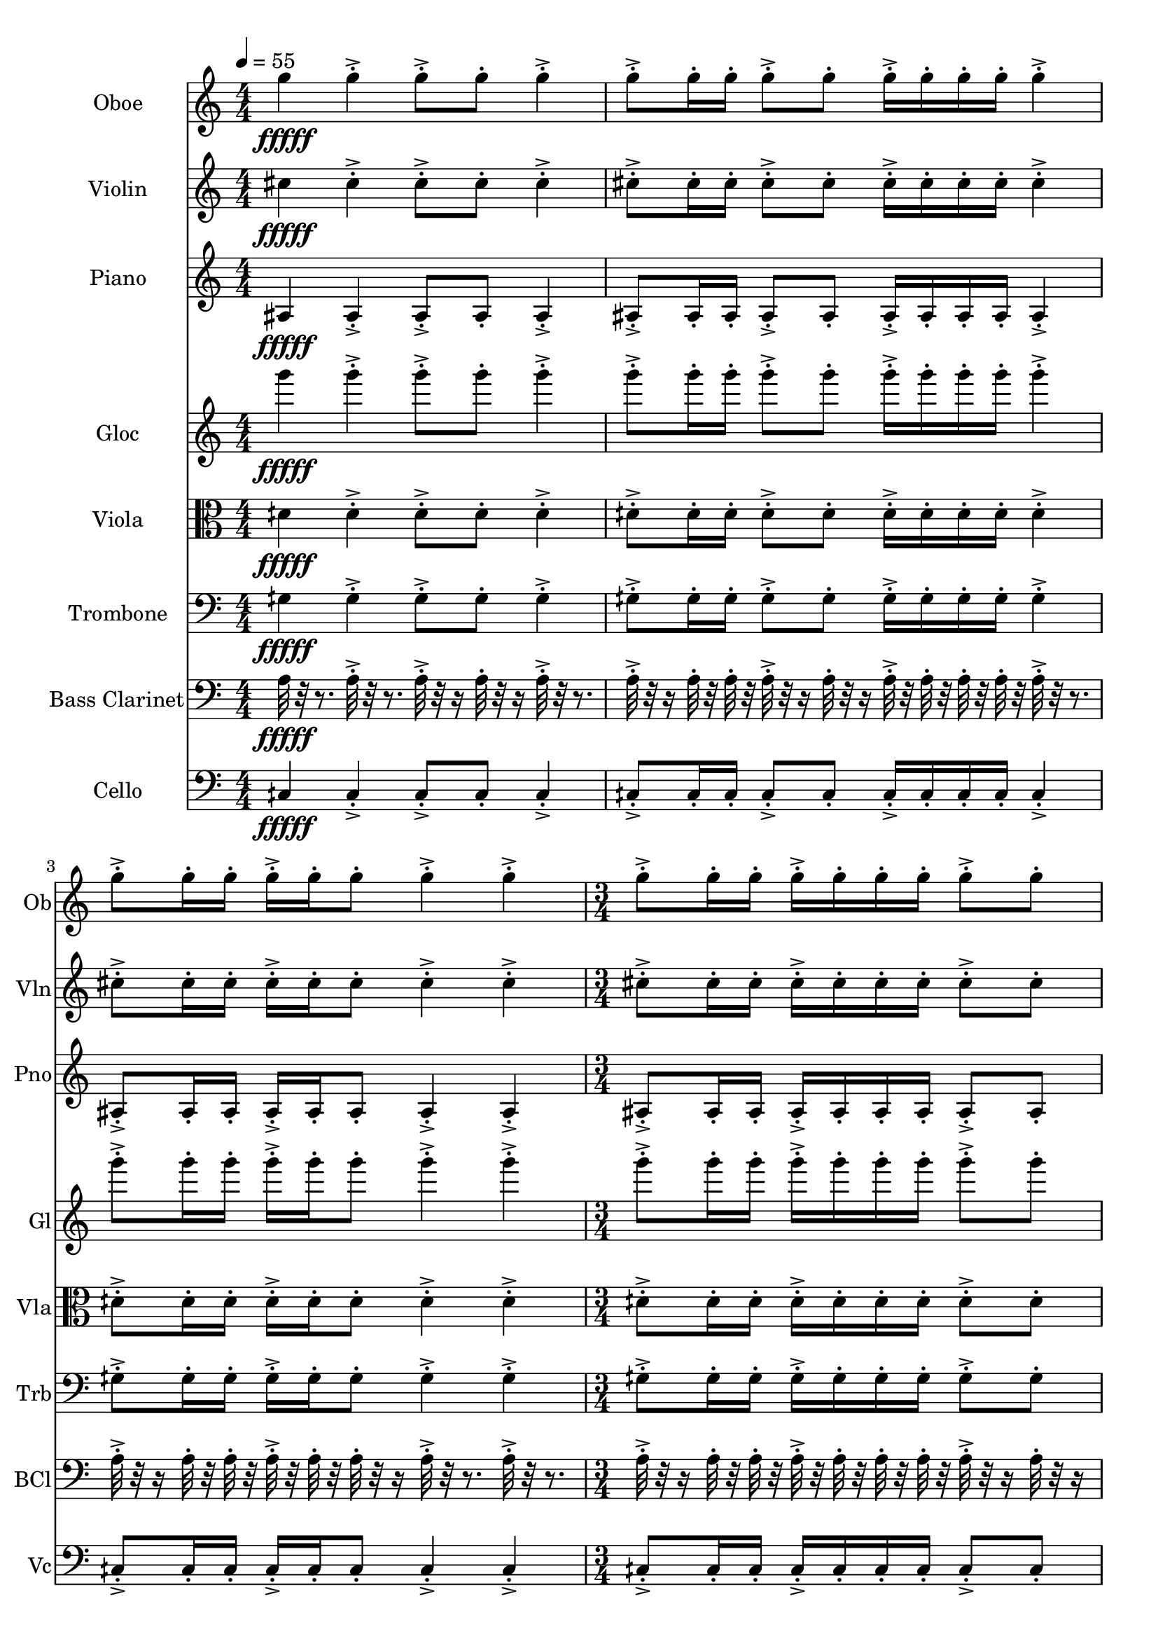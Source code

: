 \version "2.18.2"
\score {
  <<
  \new Staff \with {
    instrumentName = #"Oboe"
    shortInstrumentName = #"Ob"
  } 
  {
      \clef treble
      \numericTimeSignature
      \time 4/4
%   82 Ob G5  ["794.0368652343749", "79.22042959268147", "-64.76925659179688"]
      \tempo 4 = 55
      g''4\fffff   g''-.->    g''8-.-> g''-.    g''4-.->
      g''8-.-> g''16-. g''-.    g''8-.-> g''-.   g''16-.-> g''-.  g''-. g''-.    g''4-.-> 
      g''8-.-> g''16-.  g''16-.    g''-.-> g''-.  g''8-.    g''4-.->    g''-.->
      \time 3/4  g''8-.-> g''16-. g''-.    g''16-.-> g''-.  g''-. g''-.    g''8-.-> g''-.  
      \tempo 4 = 56
      g''4\fffff   g''-.->    g''8-.-> g''-.    g''4-.->
      g''8-.-> g''16-. g''-.    g''8-.-> g''-.   g''16-.-> g''-.  g''-. g''-.    g''4-.-> 
      g''8-.-> g''16-.  g''16-.    g''-.-> g''-.  g''8-.    g''4-.->    g''-.->
      \time 3/4  g''8-.-> g''16-. g''-.    g''16-.-> g''-.  g''-. g''-.    g''8-.-> g''-.  
      \tempo 4 = 57
      g''4\fffff   g''-.->    g''8-.-> g''-.    g''4-.->
      g''8-.-> g''16-. g''-.    g''8-.-> g''-.   g''16-.-> g''-.  g''-. g''-.    g''4-.-> 
      g''8-.-> g''16-.  g''16-.    g''-.-> g''-.  g''8-.    g''4-.->    g''-.->
      \time 3/4  g''8-.-> g''16-. g''-.    g''16-.-> g''-.  g''-. g''-.    g''8-.-> g''-.  
      \tempo 4 = 58
      g''4\fffff   g''-.->    g''8-.-> g''-.    g''4-.->
      g''8-.-> g''16-. g''-.    g''8-.-> g''-.   g''16-.-> g''-.  g''-. g''-.    g''4-.-> 
      g''8-.-> g''16-.  g''16-.    g''-.-> g''-.  g''8-.    g''4-.->    g''-.->
      \time 3/4  g''8-.-> g''16-. g''-.    g''16-.-> g''-.  g''-. g''-.    g''8-.-> g''-.  
      \tempo 4 = 59
      g''4\fffff   g''-.->    g''8-.-> g''-.    g''4-.->
      g''8-.-> g''16-. g''-.    g''8-.-> g''-.   g''16-.-> g''-.  g''-. g''-.    g''4-.-> 
      g''8-.-> g''16-.  g''16-.    g''-.-> g''-.  g''8-.    g''4-.->    g''-.->
      \time 3/4  g''8-.-> g''16-. g''-.    g''16-.-> g''-.  g''-. g''-.    g''8-.-> g''-.  
      \tempo 4 = 60
      g''4\fffff   g''-.->    g''8-.-> g''-.    g''4-.->
      g''8-.-> g''16-. g''-.    g''8-.-> g''-.   g''16-.-> g''-.  g''-. g''-.    g''4-.-> 
      g''8-.-> g''16-.  g''16-.    g''-.-> g''-.  g''8-.    g''4-.->    g''-.->
      \time 3/4  g''8-.-> g''16-. g''-.    g''16-.-> g''-.  g''-. g''-.    g''8-.-> g''-.  
      \tempo 4 = 61
      g''4\fffff   g''-.->    g''8-.-> g''-.    g''4-.->
      g''8-.-> g''16-. g''-.    g''8-.-> g''-.   g''16-.-> g''-.  g''-. g''-.    g''4-.-> 
      g''8-.-> g''16-.  g''16-.    g''-.-> g''-.  g''8-.    g''4-.->    g''-.->
      \time 3/4  g''8-.-> g''16-. g''-.    g''16-.-> g''-.  g''-. g''-.    g''8-.-> g''-.  
      \tempo 4 = 62
      g''4\fffff   g''-.->    g''8-.-> g''-.    g''4-.->
      g''8-.-> g''16-. g''-.    g''8-.-> g''-.   g''16-.-> g''-.  g''-. g''-.    g''4-.-> 
      g''8-.-> g''16-.  g''16-.    g''-.-> g''-.  g''8-.    g''4-.->    g''-.->
      \time 3/4  g''8-.-> g''16-. g''-.    g''16-.-> g''-.  g''-. g''-.    g''8-.-> g''-.  
  }
  
   \new Staff \with {
    instrumentName = #"Violin"
    shortInstrumentName = #"Vln"
  } 
  {
      \clef treble
%   79  Vln C# 5 ["558.5174560546874", "73.12918617650247", "-63.97966766357422"]
      cis''4\fffff   cis''-.->    cis''8-.-> cis''-.    cis''4-.->
      cis''8-.-> cis''16-. cis''-.    cis''8-.-> cis''-.   cis''16-.-> cis''-.  cis''-. cis''-.    cis''4-.-> 
      cis''8-.-> cis''16-.  cis''16-.    cis''-.-> cis''-.  cis''8-.    cis''4-.->    cis''-.->
      \time 3/4  cis''8-.-> cis''16-. cis''-.    cis''16-.-> cis''-.  cis''-. cis''-.    cis''8-.-> cis''-.  
      cis''4\fffff   cis''-.->    cis''8-.-> cis''-.    cis''4-.->
      cis''8-.-> cis''16-. cis''-.    cis''8-.-> cis''-.   cis''16-.-> cis''-.  cis''-. cis''-.    cis''4-.-> 
      cis''8-.-> cis''16-.  cis''16-.    cis''-.-> cis''-.  cis''8-.    cis''4-.->    cis''-.->
      \time 3/4  cis''8-.-> cis''16-. cis''-.    cis''16-.-> cis''-.  cis''-. cis''-.    cis''8-.-> cis''-.  
      cis''4\fffff   cis''-.->    cis''8-.-> cis''-.    cis''4-.->
      cis''8-.-> cis''16-. cis''-.    cis''8-.-> cis''-.   cis''16-.-> cis''-.  cis''-. cis''-.    cis''4-.-> 
      cis''8-.-> cis''16-.  cis''16-.    cis''-.-> cis''-.  cis''8-.    cis''4-.->    cis''-.->
      \time 3/4  cis''8-.-> cis''16-. cis''-.    cis''16-.-> cis''-.  cis''-. cis''-.    cis''8-.-> cis''-.  
      cis''4\fffff   cis''-.->    cis''8-.-> cis''-.    cis''4-.->
      cis''8-.-> cis''16-. cis''-.    cis''8-.-> cis''-.   cis''16-.-> cis''-.  cis''-. cis''-.    cis''4-.-> 
      cis''8-.-> cis''16-.  cis''16-.    cis''-.-> cis''-.  cis''8-.    cis''4-.->    cis''-.->
      \time 3/4  cis''8-.-> cis''16-. cis''-.    cis''16-.-> cis''-.  cis''-. cis''-.    cis''8-.-> cis''-.  
      cis''4\fffff   cis''-.->    cis''8-.-> cis''-.    cis''4-.->
      cis''8-.-> cis''16-. cis''-.    cis''8-.-> cis''-.   cis''16-.-> cis''-.  cis''-. cis''-.    cis''4-.-> 
      cis''8-.-> cis''16-.  cis''16-.    cis''-.-> cis''-.  cis''8-.    cis''4-.->    cis''-.->
      \time 3/4  cis''8-.-> cis''16-. cis''-.    cis''16-.-> cis''-.  cis''-. cis''-.    cis''8-.-> cis''-.  
      cis''4\fffff   cis''-.->    cis''8-.-> cis''-.    cis''4-.->
      cis''8-.-> cis''16-. cis''-.    cis''8-.-> cis''-.   cis''16-.-> cis''-.  cis''-. cis''-.    cis''4-.-> 
      cis''8-.-> cis''16-.  cis''16-.    cis''-.-> cis''-.  cis''8-.    cis''4-.->    cis''-.->
      \time 3/4  cis''8-.-> cis''16-. cis''-.    cis''16-.-> cis''-.  cis''-. cis''-.    cis''8-.-> cis''-.  
      cis''4\fffff   cis''-.->    cis''8-.-> cis''-.    cis''4-.->
      cis''8-.-> cis''16-. cis''-.    cis''8-.-> cis''-.   cis''16-.-> cis''-.  cis''-. cis''-.    cis''4-.-> 
      cis''8-.-> cis''16-.  cis''16-.    cis''-.-> cis''-.  cis''8-.    cis''4-.->    cis''-.->
      \time 3/4  cis''8-.-> cis''16-. cis''-.    cis''16-.-> cis''-.  cis''-. cis''-.    cis''8-.-> cis''-.  
      cis''4\fffff   cis''-.->    cis''8-.-> cis''-.    cis''4-.->
      cis''8-.-> cis''16-. cis''-.    cis''8-.-> cis''-.   cis''16-.-> cis''-.  cis''-. cis''-.    cis''4-.-> 
      cis''8-.-> cis''16-.  cis''16-.    cis''-.-> cis''-.  cis''8-.    cis''4-.->    cis''-.->
      \time 3/4  cis''8-.-> cis''16-. cis''-.    cis''16-.-> cis''-.  cis''-. cis''-.    cis''8-.-> cis''-.  
  }
  
  \new Staff \with {
    instrumentName = #"Piano"
    shortInstrumentName = #"Pno"
  } 
  {
      \clef treble
%   69  Pno  A#3 ["231.48193359375", "57.8807529181162", "-62.436012268066406"]
      ais4\fffff   ais-.->    ais8-.-> ais-.    ais4-.->
      ais8-.-> ais16-. ais-.    ais8-.-> ais-.   ais16-.-> ais-.  ais-. ais-.    ais4-.-> 
      ais8-.-> ais16-.  ais16-.    ais-.-> ais-.  ais8-.    ais4-.->    ais-.->
      \time 3/4  ais8-.-> ais16-. ais-.    ais16-.-> ais-.  ais-. ais-.    ais8-.-> ais-.  
      ais4\fffff   ais-.->    ais8-.-> ais-.    ais4-.->
      ais8-.-> ais16-. ais-.    ais8-.-> ais-.   ais16-.-> ais-.  ais-. ais-.    ais4-.-> 
      ais8-.-> ais16-.  ais16-.    ais-.-> ais-.  ais8-.    ais4-.->    ais-.->
      \time 3/4  ais8-.-> ais16-. ais-.    ais16-.-> ais-.  ais-. ais-.    ais8-.-> ais-.  
      ais4\fffff   ais-.->    ais8-.-> ais-.    ais4-.->
      ais8-.-> ais16-. ais-.    ais8-.-> ais-.   ais16-.-> ais-.  ais-. ais-.    ais4-.-> 
      ais8-.-> ais16-.  ais16-.    ais-.-> ais-.  ais8-.    ais4-.->    ais-.->
      \time 3/4  ais8-.-> ais16-. ais-.    ais16-.-> ais-.  ais-. ais-.    ais8-.-> ais-.  
      ais4\fffff   ais-.->    ais8-.-> ais-.    ais4-.->
      ais8-.-> ais16-. ais-.    ais8-.-> ais-.   ais16-.-> ais-.  ais-. ais-.    ais4-.-> 
      ais8-.-> ais16-.  ais16-.    ais-.-> ais-.  ais8-.    ais4-.->    ais-.->
      \time 3/4  ais8-.-> ais16-. ais-.    ais16-.-> ais-.  ais-. ais-.    ais8-.-> ais-.  
      ais4\fffff   ais-.->    ais8-.-> ais-.    ais4-.->
      ais8-.-> ais16-. ais-.    ais8-.-> ais-.   ais16-.-> ais-.  ais-. ais-.    ais4-.-> 
      ais8-.-> ais16-.  ais16-.    ais-.-> ais-.  ais8-.    ais4-.->    ais-.->
      \time 3/4  ais8-.-> ais16-. ais-.    ais16-.-> ais-.  ais-. ais-.    ais8-.-> ais-.  
      ais4\fffff   ais-.->    ais8-.-> ais-.    ais4-.->
      ais8-.-> ais16-. ais-.    ais8-.-> ais-.   ais16-.-> ais-.  ais-. ais-.    ais4-.-> 
      ais8-.-> ais16-.  ais16-.    ais-.-> ais-.  ais8-.    ais4-.->    ais-.->
      \time 3/4  ais8-.-> ais16-. ais-.    ais16-.-> ais-.  ais-. ais-.    ais8-.-> ais-.  
      ais4\fffff   ais-.->    ais8-.-> ais-.    ais4-.->
      ais8-.-> ais16-. ais-.    ais8-.-> ais-.   ais16-.-> ais-.  ais-. ais-.    ais4-.-> 
      ais8-.-> ais16-.  ais16-.    ais-.-> ais-.  ais8-.    ais4-.->    ais-.->
      \time 3/4  ais8-.-> ais16-. ais-.    ais16-.-> ais-.  ais-. ais-.    ais8-.-> ais-.  
      ais4\fffff   ais-.->    ais8-.-> ais-.    ais4-.->
      ais8-.-> ais16-. ais-.    ais8-.-> ais-.   ais16-.-> ais-.  ais-. ais-.    ais4-.-> 
      ais8-.-> ais16-.  ais16-.    ais-.-> ais-.  ais8-.    ais4-.->    ais-.->
      \time 3/4  ais8-.-> ais16-. ais-.    ais16-.-> ais-.  ais-. ais-.    ais8-.-> ais-.  
  }
  
  \new Staff \with {
    instrumentName = #"Gloc"
    shortInstrumentName = #"Gl"
  } 
  {
      \clef treble
%   75  Glk G4 ["396.34552001953136", "67.19106174765656", "-58.106101989746094"]
      g'''4\fffff   g'''-.->    g'''8-.-> g'''-.    g'''4-.->
      g'''8-.-> g'''16-. g'''-.    g'''8-.-> g'''-.   g'''16-.-> g'''-.  g'''-. g'''-.    g'''4-.-> 
      g'''8-.-> g'''16-.  g'''16-.    g'''-.-> g'''-.  g'''8-.    g'''4-.->    g'''-.->
      \time 3/4  g'''8-.-> g'''16-. g'''-.    g'''16-.-> g'''-.  g'''-. g'''-.    g'''8-.-> g'''-.  
      g'''4\fffff   g'''-.->    g'''8-.-> g'''-.    g'''4-.->
      g'''8-.-> g'''16-. g'''-.    g'''8-.-> g'''-.   g'''16-.-> g'''-.  g'''-. g'''-.    g'''4-.-> 
      g'''8-.-> g'''16-.  g'''16-.    g'''-.-> g'''-.  g'''8-.    g'''4-.->    g'''-.->
      \time 3/4  g'''8-.-> g'''16-. g'''-.    g'''16-.-> g'''-.  g'''-. g'''-.    g'''8-.-> g'''-.  
      g'''4\fffff   g'''-.->    g'''8-.-> g'''-.    g'''4-.->
      g'''8-.-> g'''16-. g'''-.    g'''8-.-> g'''-.   g'''16-.-> g'''-.  g'''-. g'''-.    g'''4-.-> 
      g'''8-.-> g'''16-.  g'''16-.    g'''-.-> g'''-.  g'''8-.    g'''4-.->    g'''-.->
      \time 3/4  g'''8-.-> g'''16-. g'''-.    g'''16-.-> g'''-.  g'''-. g'''-.    g'''8-.-> g'''-.  
      g'''4\fffff   g'''-.->    g'''8-.-> g'''-.    g'''4-.->
      g'''8-.-> g'''16-. g'''-.    g'''8-.-> g'''-.   g'''16-.-> g'''-.  g'''-. g'''-.    g'''4-.-> 
      g'''8-.-> g'''16-.  g'''16-.    g'''-.-> g'''-.  g'''8-.    g'''4-.->    g'''-.->
      \time 3/4  g'''8-.-> g'''16-. g'''-.    g'''16-.-> g'''-.  g'''-. g'''-.    g'''8-.-> g'''-.  
      g'''4\fffff   g'''-.->    g'''8-.-> g'''-.    g'''4-.->
      g'''8-.-> g'''16-. g'''-.    g'''8-.-> g'''-.   g'''16-.-> g'''-.  g'''-. g'''-.    g'''4-.-> 
      g'''8-.-> g'''16-.  g'''16-.    g'''-.-> g'''-.  g'''8-.    g'''4-.->    g'''-.->
      \time 3/4  g'''8-.-> g'''16-. g'''-.    g'''16-.-> g'''-.  g'''-. g'''-.    g'''8-.-> g'''-.  
      g'''4\fffff   g'''-.->    g'''8-.-> g'''-.    g'''4-.->
      g'''8-.-> g'''16-. g'''-.    g'''8-.-> g'''-.   g'''16-.-> g'''-.  g'''-. g'''-.    g'''4-.-> 
      g'''8-.-> g'''16-.  g'''16-.    g'''-.-> g'''-.  g'''8-.    g'''4-.->    g'''-.->
      \time 3/4  g'''8-.-> g'''16-. g'''-.    g'''16-.-> g'''-.  g'''-. g'''-.    g'''8-.-> g'''-.  
      g'''4\fffff   g'''-.->    g'''8-.-> g'''-.    g'''4-.->
      g'''8-.-> g'''16-. g'''-.    g'''8-.-> g'''-.   g'''16-.-> g'''-.  g'''-. g'''-.    g'''4-.-> 
      g'''8-.-> g'''16-.  g'''16-.    g'''-.-> g'''-.  g'''8-.    g'''4-.->    g'''-.->
      \time 3/4  g'''8-.-> g'''16-. g'''-.    g'''16-.-> g'''-.  g'''-. g'''-.    g'''8-.-> g'''-.  
      g'''4\fffff   g'''-.->    g'''8-.-> g'''-.    g'''4-.->
      g'''8-.-> g'''16-. g'''-.    g'''8-.-> g'''-.   g'''16-.-> g'''-.  g'''-. g'''-.    g'''4-.-> 
      g'''8-.-> g'''16-.  g'''16-.    g'''-.-> g'''-.  g'''8-.    g'''4-.->    g'''-.->
      \time 3/4  g'''8-.-> g'''16-. g'''-.    g'''16-.-> g'''-.  g'''-. g'''-.    g'''8-.-> g'''-.  
  }
  
  \new Staff \with {
    instrumentName = #"Viola"
    shortInstrumentName = #"Vla"
  } 
  {
      \clef alto
%   73  Vla D4 ¼ # ["298.77319335937506", "62.298566257892304", "-53.915794372558594"]
      dih'4\fffff   dih'-.->    dih'8-.-> dih'-.    dih'4-.->
      dih'8-.-> dih'16-. dih'-.    dih'8-.-> dih'-.   dih'16-.-> dih'-.  dih'-. dih'-.    dih'4-.-> 
      dih'8-.-> dih'16-.  dih'16-.    dih'-.-> dih'-.  dih'8-.    dih'4-.->    dih'-.->
      \time 3/4  dih'8-.-> dih'16-. dih'-.    dih'16-.-> dih'-.  dih'-. dih'-.    dih'8-.-> dih'-.  
      dih'4\fffff   dih'-.->    dih'8-.-> dih'-.    dih'4-.->
      dih'8-.-> dih'16-. dih'-.    dih'8-.-> dih'-.   dih'16-.-> dih'-.  dih'-. dih'-.    dih'4-.-> 
      dih'8-.-> dih'16-.  dih'16-.    dih'-.-> dih'-.  dih'8-.    dih'4-.->    dih'-.->
      \time 3/4  dih'8-.-> dih'16-. dih'-.    dih'16-.-> dih'-.  dih'-. dih'-.    dih'8-.-> dih'-.  
      dih'4\fffff   dih'-.->    dih'8-.-> dih'-.    dih'4-.->
      dih'8-.-> dih'16-. dih'-.    dih'8-.-> dih'-.   dih'16-.-> dih'-.  dih'-. dih'-.    dih'4-.-> 
      dih'8-.-> dih'16-.  dih'16-.    dih'-.-> dih'-.  dih'8-.    dih'4-.->    dih'-.->
      \time 3/4  dih'8-.-> dih'16-. dih'-.    dih'16-.-> dih'-.  dih'-. dih'-.    dih'8-.-> dih'-.  
      dih'4\fffff   dih'-.->    dih'8-.-> dih'-.    dih'4-.->
      dih'8-.-> dih'16-. dih'-.    dih'8-.-> dih'-.   dih'16-.-> dih'-.  dih'-. dih'-.    dih'4-.-> 
      dih'8-.-> dih'16-.  dih'16-.    dih'-.-> dih'-.  dih'8-.    dih'4-.->    dih'-.->
      \time 3/4  dih'8-.-> dih'16-. dih'-.    dih'16-.-> dih'-.  dih'-. dih'-.    dih'8-.-> dih'-.  
      dih'4\fffff   dih'-.->    dih'8-.-> dih'-.    dih'4-.->
      dih'8-.-> dih'16-. dih'-.    dih'8-.-> dih'-.   dih'16-.-> dih'-.  dih'-. dih'-.    dih'4-.-> 
      dih'8-.-> dih'16-.  dih'16-.    dih'-.-> dih'-.  dih'8-.    dih'4-.->    dih'-.->
      \time 3/4  dih'8-.-> dih'16-. dih'-.    dih'16-.-> dih'-.  dih'-. dih'-.    dih'8-.-> dih'-.  
      dih'4\fffff   dih'-.->    dih'8-.-> dih'-.    dih'4-.->
      dih'8-.-> dih'16-. dih'-.    dih'8-.-> dih'-.   dih'16-.-> dih'-.  dih'-. dih'-.    dih'4-.-> 
      dih'8-.-> dih'16-.  dih'16-.    dih'-.-> dih'-.  dih'8-.    dih'4-.->    dih'-.->
      \time 3/4  dih'8-.-> dih'16-. dih'-.    dih'16-.-> dih'-.  dih'-. dih'-.    dih'8-.-> dih'-.  
      dih'4\fffff   dih'-.->    dih'8-.-> dih'-.    dih'4-.->
      dih'8-.-> dih'16-. dih'-.    dih'8-.-> dih'-.   dih'16-.-> dih'-.  dih'-. dih'-.    dih'4-.-> 
      dih'8-.-> dih'16-.  dih'16-.    dih'-.-> dih'-.  dih'8-.    dih'4-.->    dih'-.->
      \time 3/4  dih'8-.-> dih'16-. dih'-.    dih'16-.-> dih'-.  dih'-. dih'-.    dih'8-.-> dih'-.  
      dih'4\fffff   dih'-.->    dih'8-.-> dih'-.    dih'4-.->
      dih'8-.-> dih'16-. dih'-.    dih'8-.-> dih'-.   dih'16-.-> dih'-.  dih'-. dih'-.    dih'4-.-> 
      dih'8-.-> dih'16-.  dih'16-.    dih'-.-> dih'-.  dih'8-.    dih'4-.->    dih'-.->
      \time 3/4  dih'8-.-> dih'16-. dih'-.    dih'16-.-> dih'-.  dih'-. dih'-.    dih'8-.-> dih'-.  
  }
  
  \new Staff \with {
    instrumentName = #"Trombone"
    shortInstrumentName = #"Trb"
  } 
  {
      \clef bass
%   67  Trb G3 ¼ # ["200.52795410156247", "55.395598107236964", "-64.15660858154297"]
      gih4\fffff   gih-.->    gih8-.-> gih-.    gih4-.->
      gih8-.-> gih16-. gih-.    gih8-.-> gih-.   gih16-.-> gih-.  gih-. gih-.    gih4-.-> 
      gih8-.-> gih16-.  gih16-.    gih-.-> gih-.  gih8-.    gih4-.->    gih-.->
      \time 3/4  gih8-.-> gih16-. gih-.    gih16-.-> gih-.  gih-. gih-.    gih8-.-> gih-.  
      gih4\fffff   gih-.->    gih8-.-> gih-.    gih4-.->
      gih8-.-> gih16-. gih-.    gih8-.-> gih-.   gih16-.-> gih-.  gih-. gih-.    gih4-.-> 
      gih8-.-> gih16-.  gih16-.    gih-.-> gih-.  gih8-.    gih4-.->    gih-.->
      \time 3/4  gih8-.-> gih16-. gih-.    gih16-.-> gih-.  gih-. gih-.    gih8-.-> gih-.  
      gih4\fffff   gih-.->    gih8-.-> gih-.    gih4-.->
      gih8-.-> gih16-. gih-.    gih8-.-> gih-.   gih16-.-> gih-.  gih-. gih-.    gih4-.-> 
      gih8-.-> gih16-.  gih16-.    gih-.-> gih-.  gih8-.    gih4-.->    gih-.->
      \time 3/4  gih8-.-> gih16-. gih-.    gih16-.-> gih-.  gih-. gih-.    gih8-.-> gih-.  
      gih4\fffff   gih-.->    gih8-.-> gih-.    gih4-.->
      gih8-.-> gih16-. gih-.    gih8-.-> gih-.   gih16-.-> gih-.  gih-. gih-.    gih4-.-> 
      gih8-.-> gih16-.  gih16-.    gih-.-> gih-.  gih8-.    gih4-.->    gih-.->
      \time 3/4  gih8-.-> gih16-. gih-.    gih16-.-> gih-.  gih-. gih-.    gih8-.-> gih-.  
      gih4\fffff   gih-.->    gih8-.-> gih-.    gih4-.->
      gih8-.-> gih16-. gih-.    gih8-.-> gih-.   gih16-.-> gih-.  gih-. gih-.    gih4-.-> 
      gih8-.-> gih16-.  gih16-.    gih-.-> gih-.  gih8-.    gih4-.->    gih-.->
      \time 3/4  gih8-.-> gih16-. gih-.    gih16-.-> gih-.  gih-. gih-.    gih8-.-> gih-.  
      gih4\fffff   gih-.->    gih8-.-> gih-.    gih4-.->
      gih8-.-> gih16-. gih-.    gih8-.-> gih-.   gih16-.-> gih-.  gih-. gih-.    gih4-.-> 
      gih8-.-> gih16-.  gih16-.    gih-.-> gih-.  gih8-.    gih4-.->    gih-.->
      \time 3/4  gih8-.-> gih16-. gih-.    gih16-.-> gih-.  gih-. gih-.    gih8-.-> gih-.  
      gih4\fffff   gih-.->    gih8-.-> gih-.    gih4-.->
      gih8-.-> gih16-. gih-.    gih8-.-> gih-.   gih16-.-> gih-.  gih-. gih-.    gih4-.-> 
      gih8-.-> gih16-.  gih16-.    gih-.-> gih-.  gih8-.    gih4-.->    gih-.->
      \time 3/4  gih8-.-> gih16-. gih-.    gih16-.-> gih-.  gih-. gih-.    gih8-.-> gih-.  
      gih4\fffff   gih-.->    gih8-.-> gih-.    gih4-.->
      gih8-.-> gih16-. gih-.    gih8-.-> gih-.   gih16-.-> gih-.  gih-. gih-.    gih4-.-> 
      gih8-.-> gih16-.  gih16-.    gih-.-> gih-.  gih8-.    gih4-.->    gih-.->
      \time 3/4  gih8-.-> gih16-. gih-.    gih16-.-> gih-.  gih-. gih-.    gih8-.-> gih-.  
  }
  
  \new Staff \with {
    instrumentName = #"Bass Clarinet"
    shortInstrumentName = #"BCl"
  } 
  {
      \clef bass
%  64  Bc A3 ["222.0611572265625", "57.16144243264082", "-61.627532958984375"]
     a32\fffff r32 r8.
     a32-.->  r32 r8. a32-.-> r32 r16 a32-.  r32 r16 a32-.-> r32 r8. 
     a32-.-> r32 r16  a32-.  r32  a32-.  r32   a32-.-> r32 r16  a32-. r32 r16  a32-.->  r32  a32-.  r32   a32-.  r32  a32-.  r32 
     a32-.->  r32 r8.   a32-.-> r32 r16  a32-.  r32   a32-.  r32 a32-.->  r32  a32-.  r32   a32-. r32 r16  a32-.->  r32 r8.  a32-.->  r32 r8. 
     \time 3/4
     a32-.-> r32 r16  a32-.  r32  a32-.  r32   a32-.->  r32  a32-.  r32   a32-.  r32  a32-.  r32 
     a32-.-> r32 r16  a32-. r32 r16    
     a32\fffff r32 r8.
     a32-.->  r32 r8. a32-.-> r32 r16 a32-.  r32 r16 a32-.-> r32 r8. 
     a32-.-> r32 r16  a32-.  r32  a32-.  r32   a32-.-> r32 r16  a32-. r32 r16  a32-.->  r32  a32-.  r32   a32-.  r32  a32-.  r32 
     a32-.->  r32 r8.   a32-.-> r32 r16  a32-.  r32   a32-.  r32 a32-.->  r32  a32-.  r32   a32-. r32 r16  a32-.->  r32 r8.  a32-.->  r32 r8. 
     \time 3/4
     a32-.-> r32 r16  a32-.  r32  a32-.  r32   a32-.->  r32  a32-.  r32   a32-.  r32  a32-.  r32 
     a32-.-> r32 r16  a32-. r32 r16    
     a32\fffff r32 r8.
     a32-.->  r32 r8. a32-.-> r32 r16 a32-.  r32 r16 a32-.-> r32 r8. 
     a32-.-> r32 r16  a32-.  r32  a32-.  r32   a32-.-> r32 r16  a32-. r32 r16  a32-.->  r32  a32-.  r32   a32-.  r32  a32-.  r32 
     a32-.->  r32 r8.   a32-.-> r32 r16  a32-.  r32   a32-.  r32 a32-.->  r32  a32-.  r32   a32-. r32 r16  a32-.->  r32 r8.  a32-.->  r32 r8. 
     \time 3/4
     a32-.-> r32 r16  a32-.  r32  a32-.  r32   a32-.->  r32  a32-.  r32   a32-.  r32  a32-.  r32 
     a32-.-> r32 r16  a32-. r32 r16    
     a32\fffff r32 r8.
     a32-.->  r32 r8. a32-.-> r32 r16 a32-.  r32 r16 a32-.-> r32 r8. 
     a32-.-> r32 r16  a32-.  r32  a32-.  r32   a32-.-> r32 r16  a32-. r32 r16  a32-.->  r32  a32-.  r32   a32-.  r32  a32-.  r32 
     a32-.->  r32 r8.   a32-.-> r32 r16  a32-.  r32   a32-.  r32 a32-.->  r32  a32-.  r32   a32-. r32 r16  a32-.->  r32 r8.  a32-.->  r32 r8. 
     \time 3/4
     a32-.-> r32 r16  a32-.  r32  a32-.  r32   a32-.->  r32  a32-.  r32   a32-.  r32  a32-.  r32 
     a32-.-> r32 r16  a32-. r32 r16    
     a32\fffff r32 r8.
     a32-.->  r32 r8. a32-.-> r32 r16 a32-.  r32 r16 a32-.-> r32 r8. 
     a32-.-> r32 r16  a32-.  r32  a32-.  r32   a32-.-> r32 r16  a32-. r32 r16  a32-.->  r32  a32-.  r32   a32-.  r32  a32-.  r32 
     a32-.->  r32 r8.   a32-.-> r32 r16  a32-.  r32   a32-.  r32 a32-.->  r32  a32-.  r32   a32-. r32 r16  a32-.->  r32 r8.  a32-.->  r32 r8. 
     \time 3/4
     a32-.-> r32 r16  a32-.  r32  a32-.  r32   a32-.->  r32  a32-.  r32   a32-.  r32  a32-.  r32 
     a32-.-> r32 r16  a32-. r32 r16    
     a32\fffff r32 r8.
     a32-.->  r32 r8. a32-.-> r32 r16 a32-.  r32 r16 a32-.-> r32 r8. 
     a32-.-> r32 r16  a32-.  r32  a32-.  r32   a32-.-> r32 r16  a32-. r32 r16  a32-.->  r32  a32-.  r32   a32-.  r32  a32-.  r32 
     a32-.->  r32 r8.   a32-.-> r32 r16  a32-.  r32   a32-.  r32 a32-.->  r32  a32-.  r32   a32-. r32 r16  a32-.->  r32 r8.  a32-.->  r32 r8. 
     \time 3/4
     a32-.-> r32 r16  a32-.  r32  a32-.  r32   a32-.->  r32  a32-.  r32   a32-.  r32  a32-.  r32 
     a32-.-> r32 r16  a32-. r32 r16    
     a32\fffff r32 r8.
     a32-.->  r32 r8. a32-.-> r32 r16 a32-.  r32 r16 a32-.-> r32 r8. 
     a32-.-> r32 r16  a32-.  r32  a32-.  r32   a32-.-> r32 r16  a32-. r32 r16  a32-.->  r32  a32-.  r32   a32-.  r32  a32-.  r32 
     a32-.->  r32 r8.   a32-.-> r32 r16  a32-.  r32   a32-.  r32 a32-.->  r32  a32-.  r32   a32-. r32 r16  a32-.->  r32 r8.  a32-.->  r32 r8. 
     \time 3/4
     a32-.-> r32 r16  a32-.  r32  a32-.  r32   a32-.->  r32  a32-.  r32   a32-.  r32  a32-.  r32 
     a32-.-> r32 r16  a32-. r32 r16    
     a32\fffff r32 r8.
     a32-.->  r32 r8. a32-.-> r32 r16 a32-.  r32 r16 a32-.-> r32 r8. 
     a32-.-> r32 r16  a32-.  r32  a32-.  r32   a32-.-> r32 r16  a32-. r32 r16  a32-.->  r32  a32-.  r32   a32-.  r32  a32-.  r32 
     a32-.->  r32 r8.   a32-.-> r32 r16  a32-.  r32   a32-.  r32 a32-.->  r32  a32-.  r32   a32-. r32 r16  a32-.->  r32 r8.  a32-.->  r32 r8. 
     \time 3/4
     a32-.-> r32 r16  a32-.  r32  a32-.  r32   a32-.->  r32  a32-.  r32   a32-.  r32  a32-.  r32 
     a32-.-> r32 r16  a32-. r32 r16    
  }
  
  \new Staff \with {
    instrumentName = #"Cello"
    shortInstrumentName = #"Vc"
  } 
  {
      \clef bass
%   61  Vc C3 ¼ #["133.90960693359375", "48.405071308214815", "-61.66714096069336"]   
      cih4\fffff   cih-.->    cih8-.-> cih-.    cih4-.->
      cih8-.-> cih16-. cih-.    cih8-.-> cih-.   cih16-.-> cih-.  cih-. cih-.    cih4-.-> 
      cih8-.-> cih16-.  cih16-.    cih-.-> cih-.  cih8-.    cih4-.->    cih-.->
      \time 3/4  cih8-.-> cih16-. cih-.    cih16-.-> cih-.  cih-. cih-.    cih8-.-> cih-.  
      cih4\fffff   cih-.->    cih8-.-> cih-.    cih4-.->
      cih8-.-> cih16-. cih-.    cih8-.-> cih-.   cih16-.-> cih-.  cih-. cih-.    cih4-.-> 
      cih8-.-> cih16-.  cih16-.    cih-.-> cih-.  cih8-.    cih4-.->    cih-.->
      \time 3/4  cih8-.-> cih16-. cih-.    cih16-.-> cih-.  cih-. cih-.    cih8-.-> cih-.  
      cih4\fffff   cih-.->    cih8-.-> cih-.    cih4-.->
      cih8-.-> cih16-. cih-.    cih8-.-> cih-.   cih16-.-> cih-.  cih-. cih-.    cih4-.-> 
      cih8-.-> cih16-.  cih16-.    cih-.-> cih-.  cih8-.    cih4-.->    cih-.->
      \time 3/4  cih8-.-> cih16-. cih-.    cih16-.-> cih-.  cih-. cih-.    cih8-.-> cih-.  
      cih4\fffff   cih-.->    cih8-.-> cih-.    cih4-.->
      cih8-.-> cih16-. cih-.    cih8-.-> cih-.   cih16-.-> cih-.  cih-. cih-.    cih4-.-> 
      cih8-.-> cih16-.  cih16-.    cih-.-> cih-.  cih8-.    cih4-.->    cih-.->
      \time 3/4  cih8-.-> cih16-. cih-.    cih16-.-> cih-.  cih-. cih-.    cih8-.-> cih-.  
      cih4\fffff   cih-.->    cih8-.-> cih-.    cih4-.->
      cih8-.-> cih16-. cih-.    cih8-.-> cih-.   cih16-.-> cih-.  cih-. cih-.    cih4-.-> 
      cih8-.-> cih16-.  cih16-.    cih-.-> cih-.  cih8-.    cih4-.->    cih-.->
      \time 3/4  cih8-.-> cih16-. cih-.    cih16-.-> cih-.  cih-. cih-.    cih8-.-> cih-.  
      cih4\fffff   cih-.->    cih8-.-> cih-.    cih4-.->
      cih8-.-> cih16-. cih-.    cih8-.-> cih-.   cih16-.-> cih-.  cih-. cih-.    cih4-.-> 
      cih8-.-> cih16-.  cih16-.    cih-.-> cih-.  cih8-.    cih4-.->    cih-.->
      \time 3/4  cih8-.-> cih16-. cih-.    cih16-.-> cih-.  cih-. cih-.    cih8-.-> cih-.  
      cih4\fffff   cih-.->    cih8-.-> cih-.    cih4-.->
      cih8-.-> cih16-. cih-.    cih8-.-> cih-.   cih16-.-> cih-.  cih-. cih-.    cih4-.-> 
      cih8-.-> cih16-.  cih16-.    cih-.-> cih-.  cih8-.    cih4-.->    cih-.->
      \time 3/4  cih8-.-> cih16-. cih-.    cih16-.-> cih-.  cih-. cih-.    cih8-.-> cih-.  
      cih4\fffff   cih-.->    cih8-.-> cih-.    cih4-.->
      cih8-.-> cih16-. cih-.    cih8-.-> cih-.   cih16-.-> cih-.  cih-. cih-.    cih4-.-> 
      cih8-.-> cih16-.  cih16-.    cih-.-> cih-.  cih8-.    cih4-.->    cih-.->
      \time 3/4  cih8-.-> cih16-. cih-.    cih16-.-> cih-.  cih-. cih-.    cih8-.-> cih-.  
  }
  >>
   

  \layout{ 
    indent = 24
  }

  \midi{}

}